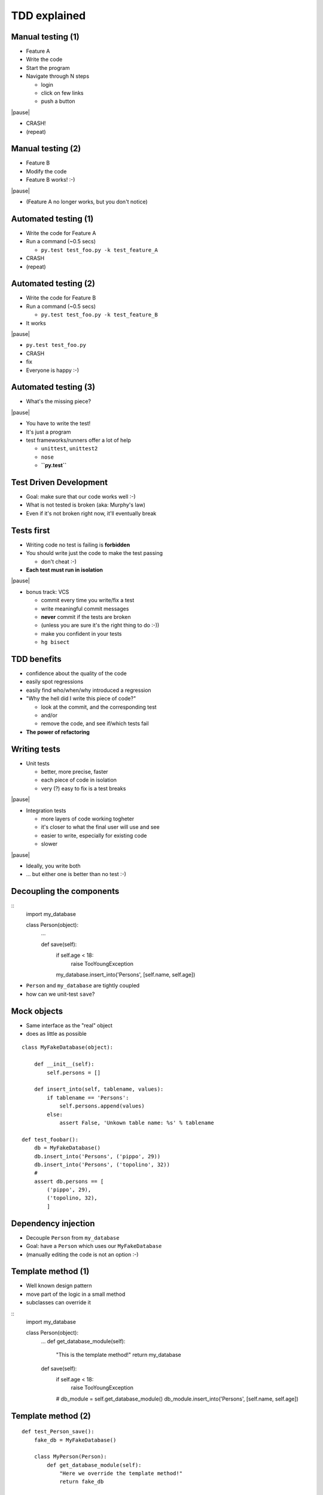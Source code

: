 TDD explained
=============

Manual testing (1)
-----------------

* Feature A

* Write the code

* Start the program

* Navigate through N steps

  - login

  - click on few links

  - push a button

|pause|

* CRASH!

* (repeat)

Manual testing (2)
-------------------

* Feature B

* Modify the code

* Feature B works! :-)

|pause|

* (Feature A no longer works, but you don't notice)


Automated testing (1)
-------------------------

* Write the code for Feature A

* Run a command (~0.5 secs)

  - ``py.test test_foo.py -k test_feature_A``

* CRASH

* (repeat)

Automated testing (2)
--------------------------

* Write the code for Feature B

* Run a command (~0.5 secs)

  - ``py.test test_foo.py -k test_feature_B``

* It works

|pause|

* ``py.test test_foo.py``

* CRASH

* fix

* Everyone is happy :-)


Automated testing (3)
---------------------

* What's the missing piece?

|pause|

* You have to write the test!

* It's just a program

* test frameworks/runners offer a lot of help

  - ``unittest``, ``unittest2``

  - ``nose``

  - **``py.test``**


Test Driven Development
-----------------------

* Goal: make sure that our code works well :-)

* What is not tested is broken (aka: Murphy's law)

* Even if it's not broken right now, it'll eventually break


Tests first
------------

* Writing code no test is failing is **forbidden**

* You should write just the code to make the test passing

  - don't cheat :-)

* **Each test must run in isolation**

|pause|

* bonus track: VCS

  - commit every time you write/fix a test

  - write meaningful commit messages

  - **never** commit if the tests are broken

  - (unless you are sure it's the right thing to do :-))

  - make you confident in your tests

  - ``hg bisect``


TDD benefits
------------

* confidence about the quality of the code

* easily spot regressions

* easily find who/when/why introduced a regression

* "Why the hell did I write this piece of code?"

  - look at the commit, and the corresponding test

  - and/or

  - remove the code, and see if/which tests fail

* **The power of refactoring**


Writing tests
--------------

* Unit tests

  - better, more precise, faster

  - each piece of code in isolation

  - very (?) easy to fix is a test breaks

|pause|

* Integration tests

  - more layers of code working togheter

  - it's closer to what the final user will use and see

  - easier to write, especially for existing code

  - slower

|pause|

* Ideally, you write both

* ... but either one is better than no test :-)


Decoupling the components
-------------------------

::
    import my_database

    class Person(object):
        ...
        
        def save(self):
            if self.age < 18:
                raise TooYoungException
            my_database.insert_into('Persons', [self.name, self.age])

* ``Person`` and ``my_database`` are tightly coupled

* how can we unit-test ``save``?


Mock objects
------------

* Same interface as the "real" object

* does as little as possible

::

    class MyFakeDatabase(object):

        def __init__(self):
            self.persons = []

        def insert_into(self, tablename, values):
            if tablename == 'Persons':
                self.persons.append(values)
            else:
                assert False, 'Unkown table name: %s' % tablename

    def test_foobar():
        db = MyFakeDatabase()
        db.insert_into('Persons', ('pippo', 29))
        db.insert_into('Persons', ('topolino', 32))
        #
        assert db.persons == [
            ('pippo', 29),
            ('topolino, 32),
            ]


Dependency injection
--------------------

* Decouple ``Person`` from ``my_database``

* Goal: have a ``Person`` which uses our ``MyFakeDatabase``

* (manually editing the code is not an option :-)


Template method (1)
-------------------

- Well known design pattern

- move part of the logic in a small method

- subclasses can override it

::
    import my_database

    class Person(object):
        ...
        def get_database_module(self):
            "This is the template method!"
            return my_database

        def save(self):
            if self.age < 18:
                raise TooYoungException
            #
            db_module = self.get_database_module()
            db_module.insert_into('Persons', [self.name, self.age])

Template method (2)
-------------------

::

    def test_Person_save():
        fake_db = MyFakeDatabase()

        class MyPerson(Person):
            def get_database_module(self):
                "Here we override the template method!"
                return fake_db

         p = Person('pluto', 42)
         p.save()
         assert fake_db.persons == [
             ('pluto', 42)
             ]


Template "method" - Pythonic version
------------------------------------

* In Python, we can override also attributes::

    import my_database

    class Person(object):
        ...
        db_module = my_database  # template "attribute"

        def save(self):
            if self.age < 18:
                raise TooYoungException
            #
            self.db_module.insert_into('Persons', [self.name, self.age])

     def test_Person_save():
         class MyPerson(Person):
             db_module = MyFakeDatabase()
         ...

Even more Pythonic
-------------------

* class declaration can contain any statement

* ``import`` is a statement::

    class Person(object):
        ...
        import my_database as db_module


Dependency injection (2)
------------------------

* Pass the dependencies "from the above"

* Don't need to create subclasses for the tests

* Often, better design::

    class Person(object):

        def __init__(self, db_module, name, age):
            self.db_module = db_module
            self.name = name
            self.age = age

        def save(self):
            if self.age < 18:
                raise TooYoungException
            #
            self.db_module.insert_into('Persons', [self.name, self.age])


    def test_Person_save():
        fake_db = MyFakeDatabase()
         p = Person(fake_db, 'pluto', 42)
         p.save()
         assert fake_db.persons == [
             ('pluto', 42)
             ]


Monkey patching (last resort)
-----------------------------

* Useful to test existing code

* if we cannot refactor it::

    # person.py
    import my_database

    class Person(object):
        ...
        
        def save(self):
            if self.age < 18:
                raise TooYoungException
            my_database.insert_into('Persons', [self.name, self.age])

    # test_person.py
    import person

    def test_Person_save():
        fake_db = MyFakeDatabase()
        old_my_database = person.my_database
        try:
            person.my_database = fake_db
            p = Person(...)
            ...
            assert ...
        finally:
            person.my_database = old_my_database

Monkey patching (py.test magic)
--------------------------------

::

    import person

    def test_Person_save(monkeypatch):
        fake_db = MyFakeDatabase()
        # 
        monkeypatch.setattr(person, 'my_database', fake_db)
        # ^^^^^^
        p = Person(...)
        ...
        assert ...
